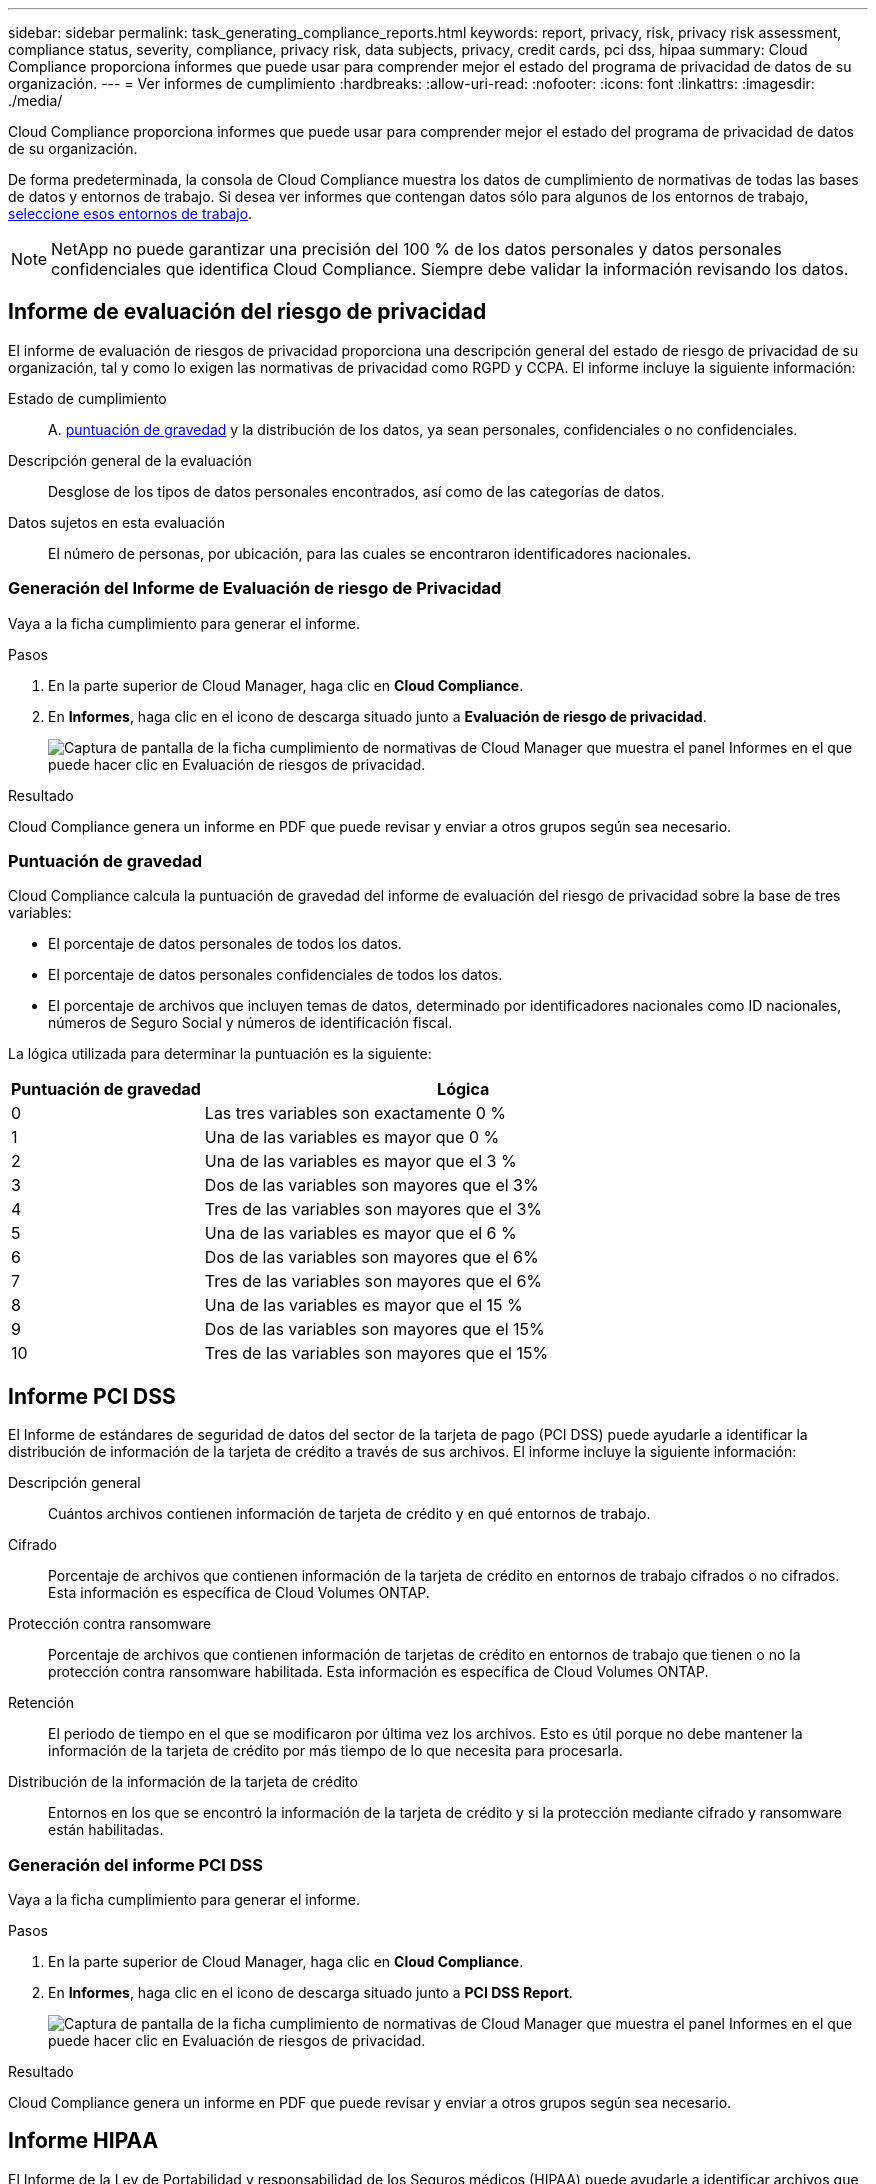 ---
sidebar: sidebar 
permalink: task_generating_compliance_reports.html 
keywords: report, privacy, risk, privacy risk assessment, compliance status, severity, compliance, privacy risk, data subjects, privacy, credit cards, pci dss, hipaa 
summary: Cloud Compliance proporciona informes que puede usar para comprender mejor el estado del programa de privacidad de datos de su organización. 
---
= Ver informes de cumplimiento
:hardbreaks:
:allow-uri-read: 
:nofooter: 
:icons: font
:linkattrs: 
:imagesdir: ./media/


[role="lead"]
Cloud Compliance proporciona informes que puede usar para comprender mejor el estado del programa de privacidad de datos de su organización.

De forma predeterminada, la consola de Cloud Compliance muestra los datos de cumplimiento de normativas de todas las bases de datos y entornos de trabajo. Si desea ver informes que contengan datos sólo para algunos de los entornos de trabajo, <<Selección de los entornos de trabajo para los informes,seleccione esos entornos de trabajo>>.


NOTE: NetApp no puede garantizar una precisión del 100 % de los datos personales y datos personales confidenciales que identifica Cloud Compliance. Siempre debe validar la información revisando los datos.



== Informe de evaluación del riesgo de privacidad

El informe de evaluación de riesgos de privacidad proporciona una descripción general del estado de riesgo de privacidad de su organización, tal y como lo exigen las normativas de privacidad como RGPD y CCPA. El informe incluye la siguiente información:

Estado de cumplimiento:: A. <<Puntuación de gravedad,puntuación de gravedad>> y la distribución de los datos, ya sean personales, confidenciales o no confidenciales.
Descripción general de la evaluación:: Desglose de los tipos de datos personales encontrados, así como de las categorías de datos.
Datos sujetos en esta evaluación:: El número de personas, por ubicación, para las cuales se encontraron identificadores nacionales.




=== Generación del Informe de Evaluación de riesgo de Privacidad

Vaya a la ficha cumplimiento para generar el informe.

.Pasos
. En la parte superior de Cloud Manager, haga clic en *Cloud Compliance*.
. En *Informes*, haga clic en el icono de descarga situado junto a *Evaluación de riesgo de privacidad*.
+
image:screenshot_privacy_risk_assessment.gif["Captura de pantalla de la ficha cumplimiento de normativas de Cloud Manager que muestra el panel Informes en el que puede hacer clic en Evaluación de riesgos de privacidad."]



.Resultado
Cloud Compliance genera un informe en PDF que puede revisar y enviar a otros grupos según sea necesario.



=== Puntuación de gravedad

Cloud Compliance calcula la puntuación de gravedad del informe de evaluación del riesgo de privacidad sobre la base de tres variables:

* El porcentaje de datos personales de todos los datos.
* El porcentaje de datos personales confidenciales de todos los datos.
* El porcentaje de archivos que incluyen temas de datos, determinado por identificadores nacionales como ID nacionales, números de Seguro Social y números de identificación fiscal.


La lógica utilizada para determinar la puntuación es la siguiente:

[cols="27,73"]
|===
| Puntuación de gravedad | Lógica 


| 0 | Las tres variables son exactamente 0 % 


| 1 | Una de las variables es mayor que 0 % 


| 2 | Una de las variables es mayor que el 3 % 


| 3 | Dos de las variables son mayores que el 3% 


| 4 | Tres de las variables son mayores que el 3% 


| 5 | Una de las variables es mayor que el 6 % 


| 6 | Dos de las variables son mayores que el 6% 


| 7 | Tres de las variables son mayores que el 6% 


| 8 | Una de las variables es mayor que el 15 % 


| 9 | Dos de las variables son mayores que el 15% 


| 10 | Tres de las variables son mayores que el 15% 
|===


== Informe PCI DSS

El Informe de estándares de seguridad de datos del sector de la tarjeta de pago (PCI DSS) puede ayudarle a identificar la distribución de información de la tarjeta de crédito a través de sus archivos. El informe incluye la siguiente información:

Descripción general:: Cuántos archivos contienen información de tarjeta de crédito y en qué entornos de trabajo.
Cifrado:: Porcentaje de archivos que contienen información de la tarjeta de crédito en entornos de trabajo cifrados o no cifrados. Esta información es específica de Cloud Volumes ONTAP.
Protección contra ransomware:: Porcentaje de archivos que contienen información de tarjetas de crédito en entornos de trabajo que tienen o no la protección contra ransomware habilitada. Esta información es específica de Cloud Volumes ONTAP.
Retención:: El periodo de tiempo en el que se modificaron por última vez los archivos. Esto es útil porque no debe mantener la información de la tarjeta de crédito por más tiempo de lo que necesita para procesarla.
Distribución de la información de la tarjeta de crédito:: Entornos en los que se encontró la información de la tarjeta de crédito y si la protección mediante cifrado y ransomware están habilitadas.




=== Generación del informe PCI DSS

Vaya a la ficha cumplimiento para generar el informe.

.Pasos
. En la parte superior de Cloud Manager, haga clic en *Cloud Compliance*.
. En *Informes*, haga clic en el icono de descarga situado junto a *PCI DSS Report*.
+
image:screenshot_pci_dss.gif["Captura de pantalla de la ficha cumplimiento de normativas de Cloud Manager que muestra el panel Informes en el que puede hacer clic en Evaluación de riesgos de privacidad."]



.Resultado
Cloud Compliance genera un informe en PDF que puede revisar y enviar a otros grupos según sea necesario.



== Informe HIPAA

El Informe de la Ley de Portabilidad y responsabilidad de los Seguros médicos (HIPAA) puede ayudarle a identificar archivos que contengan información médica. Está diseñado para ayudar en el requisito de su organización de cumplir con las leyes de privacidad de datos HIPAA. El Cloud Compliance de información incluye:

* Patrón de referencia de salud
* Código médico ICD-10-cm
* Código médico ICD-9-cm
* HR – Categoría de salud
* Datos de aplicación de Salud


El informe incluye la siguiente información:

Descripción general:: Cuántos archivos contienen información médica y en qué entornos de trabajo.
Cifrado:: Porcentaje de archivos que contienen información médica en entornos de trabajo cifrados o no cifrados. Esta información es específica de Cloud Volumes ONTAP.
Protección contra ransomware:: Porcentaje de archivos que contienen información médica en entornos de trabajo que tienen o no la protección contra ransomware activada. Esta información es específica de Cloud Volumes ONTAP.
Retención:: El periodo de tiempo en el que se modificaron por última vez los archivos. Esto es útil porque no debe mantener la información de salud por más tiempo de lo que necesita para procesarla.
Distribución de la información de salud:: Entornos en los que se encontró la información médica y si está habilitada el cifrado y la protección contra ransomware.




=== Generación del informe HIPAA

Vaya a la ficha cumplimiento para generar el informe.

.Pasos
. En la parte superior de Cloud Manager, haga clic en *Cloud Compliance*.
. En *Informes*, haga clic en el icono de descarga situado junto a *Informe HIPAA*.
+
image:screenshot_hipaa.gif["Captura de pantalla de la ficha cumplimiento de normativas de Cloud Manager que muestra el panel Informes en el que puede hacer clic en HIPAA."]



.Resultado
Cloud Compliance genera un informe en PDF que puede revisar y enviar a otros grupos según sea necesario.



== Selección de los entornos de trabajo para los informes

Puede filtrar el contenido del panel de Cloud Compliance para ver los datos de cumplimiento de normativas de todos los entornos de trabajo y bases de datos, o solo en entornos de trabajo específicos.

Al filtrar la consola, Cloud Compliance determina los datos de cumplimiento de normativas e informa solo a los entornos de trabajo que haya seleccionado.

.Pasos
. Haga clic en el menú desplegable filtro, seleccione los entornos de trabajo para los que desea ver datos y haga clic en *Ver*.
+
image:screenshot_cloud_compliance_filter.gif["Captura de pantalla de la selección de los entornos de trabajo para los informes que desea ejecutar."]


